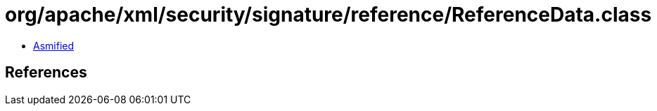 = org/apache/xml/security/signature/reference/ReferenceData.class

 - link:ReferenceData-asmified.java[Asmified]

== References

